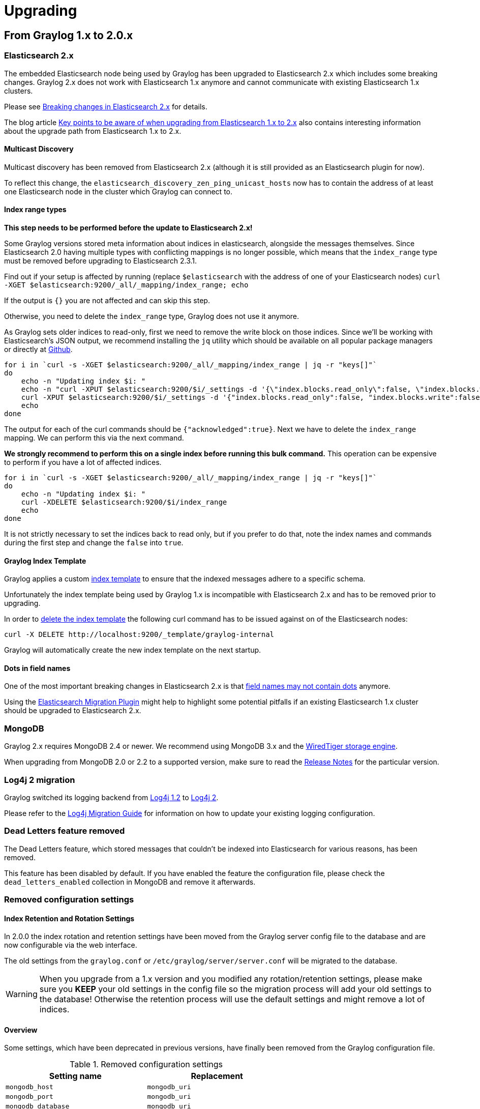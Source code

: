 Upgrading
=========

## From Graylog 1.x to 2.0.x

### Elasticsearch 2.x

The embedded Elasticsearch node being used by Graylog has been upgraded to Elasticsearch 2.x which includes some breaking changes.
Graylog 2.x does not work with Elasticsearch 1.x anymore and cannot communicate with existing Elasticsearch 1.x clusters.

Please see https://www.elastic.co/guide/en/elasticsearch/reference/2.0/breaking-changes.html[Breaking changes in Elasticsearch 2.x] for details.

The blog article https://www.elastic.co/blog/key-point-to-be-aware-of-when-upgrading-from-elasticsearch-1-to-2[Key points to be aware of when upgrading from Elasticsearch 1.x to 2.x] also contains interesting information about the upgrade path from Elasticsearch 1.x to 2.x.

#### Multicast Discovery

Multicast discovery has been removed from Elasticsearch 2.x (although it is still provided as an Elasticsearch plugin for now).

To reflect this change, the `elasticsearch_discovery_zen_ping_unicast_hosts` now has to contain the address of at least one Elasticsearch node in the cluster which Graylog can connect to.

#### Index range types

*This step needs to be performed before the update to Elasticsearch 2.x!*

Some Graylog versions stored meta information about indices in elasticsearch, alongside the messages themselves. Since Elasticsearch 2.0 having multiple types with conflicting mappings is no longer possible, which means that the `index_range` type must be removed before upgrading to Elasticsearch 2.3.1.

Find out if your setup is affected by running (replace `$elasticsearch` with the address of one of your Elasticsearch nodes)
`curl -XGET $elasticsearch:9200/_all/_mapping/index_range; echo`

If the output is `{}` you are not affected and can skip this step.

Otherwise, you need to delete the `index_range` type, Graylog does not use it anymore.

As Graylog sets older indices to read-only, first we need to remove the write block on those indices.
Since we'll be working with Elasticsearch's JSON output, we recommend installing the `jq` utility which should be available on all popular package managers or directly at https://stedolan.github.io/jq/[Github].

[source, bash]
----
for i in `curl -s -XGET $elasticsearch:9200/_all/_mapping/index_range | jq -r "keys[]"`
do
    echo -n "Updating index $i: "
    echo -n "curl -XPUT $elasticsearch:9200/$i/_settings -d '{\"index.blocks.read_only\":false, \"index.blocks.write\":false}' : "
    curl -XPUT $elasticsearch:9200/$i/_settings -d '{"index.blocks.read_only":false, "index.blocks.write":false}'
    echo
done
----

The output for each of the curl commands should be `{"acknowledged":true}`.
Next we have to delete the `index_range` mapping. We can perform this via the next command.

*We strongly recommend to perform this on a single index before running this bulk command.* This operation can be expensive to perform if you have a lot of affected indices.

[source, bash]
----
for i in `curl -s -XGET $elasticsearch:9200/_all/_mapping/index_range | jq -r "keys[]"`
do
    echo -n "Updating index $i: "
    curl -XDELETE $elasticsearch:9200/$i/index_range
    echo
done
----

It is not strictly necessary to set the indices back to read only, but if you prefer to do that, note the index names and commands during the first step and change the `false` into `true`.


#### Graylog Index Template

Graylog applies a custom https://www.elastic.co/guide/en/elasticsearch/reference/2.0/indices-templates.html[index template] to ensure that the indexed messages adhere to a specific schema.

Unfortunately the index template being used by Graylog 1.x is incompatible with Elasticsearch 2.x and has to be removed prior to upgrading.

In order to https://www.elastic.co/guide/en/elasticsearch/reference/2.0/indices-templates.html#delete[delete the index template] the following curl command has to be issued against on of the Elasticsearch nodes:

----
curl -X DELETE http://localhost:9200/_template/graylog-internal
----

Graylog will automatically create the new index template on the next startup.

#### Dots in field names

One of the most important breaking changes in Elasticsearch 2.x is that https://www.elastic.co/guide/en/elasticsearch/reference/2.0/breaking_20_mapping_changes.html#_field_names_may_not_contain_dots[field names may not contain dots] anymore.

Using the https://github.com/elastic/elasticsearch-migration[Elasticsearch Migration Plugin] might help to highlight some potential pitfalls if an existing Elasticsearch 1.x cluster should be upgraded to Elasticsearch 2.x.


### MongoDB

Graylog 2.x requires MongoDB 2.4 or newer. We recommend using MongoDB 3.x and the https://docs.mongodb.org/v3.2/core/wiredtiger/[WiredTiger storage engine].

When upgrading from MongoDB 2.0 or 2.2 to a supported version, make sure to read the https://docs.mongodb.org/manual/release-notes/[Release Notes] for the particular version.


### Log4j 2 migration

Graylog switched its logging backend from https://logging.apache.org/log4j/1.2/[Log4j 1.2] to https://logging.apache.org/log4j/2.x/[Log4j 2].

Please refer to the https://logging.apache.org/log4j/2.x/manual/migration.html[Log4j Migration Guide] for information on how to update your existing logging configuration.


### Dead Letters feature removed

The Dead Letters feature, which stored messages that couldn't be indexed into Elasticsearch for various reasons, has been removed.

This feature has been disabled by default. If you have enabled the feature the configuration file, please check the `dead_letters_enabled` collection in MongoDB and remove it afterwards.


### Removed configuration settings

#### Index Retention and Rotation Settings

In 2.0.0 the index rotation and retention settings have been moved from the Graylog server config file to the database and are
now configurable via the web interface.

The old settings from the `graylog.conf` or `/etc/graylog/server/server.conf` will be migrated to the database.

WARNING: When you upgrade from a 1.x version and you modified any rotation/retention settings, please make sure you **KEEP** your old settings in the config file so the migration process will add your old settings to the database! Otherwise the retention process will use the default settings and might remove a lot of indices.

#### Overview

Some settings, which have been deprecated in previous versions, have finally been removed from the Graylog configuration file.

.Removed configuration settings
|===
| Setting name                          | Replacement

| `mongodb_host`                        | `mongodb_uri`
| `mongodb_port`                        | `mongodb_uri`
| `mongodb_database`                    | `mongodb_uri`
| `mongodb_useauth`                     | `mongodb_uri`
| `mongodb_user`                        | `mongodb_uri`
| `mongodb_password`                    | `mongodb_uri`
| `elasticsearch_node_name`             | `elasticsearch_node_name_prefix`
| `collector_expiration_threshold`      | (moved to collector plugin)
| `collector_inactive_threshold`        | (moved to collector plugin)
| `rotation_strategy`                   | UI in web interface (System/Indices)
| `retention_strategy`                  | UI in web interface (System/Indices)
| `elasticsearch_max_docs_per_index`    | UI in web interface (System/Indices)
| `elasticsearch_max_size_per_index`    | UI in web interface (System/Indices)
| `elasticsearch_max_time_per_index`    | UI in web interface (System/Indices)
| `elasticsearch_max_number_of_indices` | UI in web interface (System/Indices)
| `dead_letters_enabled`                | None
|===


### Changed configuration defaults

For better consistency, the defaults of some configuration settings have been changed after the project has been renamed from _Graylog2_ to _Graylog_.

.Configuration defaults
|===
| Setting name                                         | Old default                    | New default

| `elasticsearch_cluster_name`                         | `graylog2`                     | `graylog`
| `elasticsearch_node_name`                            | `graylog2-server`              | `graylog-server`
| `elasticsearch_index_prefix`                         | `graylog2`                     | `graylog`
| `elasticsearch_discovery_zen_ping_unicast_hosts`     | empty                          | `127.0.0.1:9300`
| `elasticsearch_discovery_zen_ping_multicast_enabled` | `true`                         | `false`
| `mongodb_uri`                                        | `mongodb://127.0.0.1/graylog2` | `mongodb://localhost/graylog`
|===


### Changed prefixes for configuration override

In the past it was possible to override configuration settings in Graylog using environment variables or Java system properties with a specific prefix.

For better consistency, these prefixes have been changed after the project has been renamed from _Graylog2_ to _Graylog_.

.Configuration override prefixes
|===
| Override              | Old prefix  | New prefix | Example

| Environment variables | `GRAYLOG2_` | `GRAYLOG_` | `GRAYLOG_IS_MASTER`
| System properties     | `graylog2.` | `graylog.` | `graylog.is_master`
|===

### REST API Changes

The output ID key for the list of outputs in the `/streams/*` endpoints has been changed from `_id` to `id`.

[source, json]
----
{
  "id": "564f47c41ec8fe7d920ef561",
  "creator_user_id": "admin",
  "outputs": [
    {
      "id": "56d6f2cce45e0e52d1e4b9cb", <1>
      "title": "GELF Output",
      "type": "org.graylog2.outputs.GelfOutput",
      "creator_user_id": "admin",
      "created_at": "2016-03-02T14:03:56.686Z",
      "configuration": {
        "hostname": "127.0.0.1",
        "protocol": "TCP",
        "connect_timeout": 1000,
        "reconnect_delay": 500,
        "port": 12202,
        "tcp_no_delay": false,
        "tcp_keep_alive": false,
        "tls_trust_cert_chain": "",
        "tls_verification_enabled": false
      },
      "content_pack": null
    }
  ],
  "matching_type": "AND",
  "description": "All incoming messages",
  "created_at": "2015-11-20T16:18:12.416Z",
  "disabled": false,
  "rules": [],
  "alert_conditions": [],
  "title": "ALL",
  "content_pack": null
}
----
<1> Changed from `_id` to `id`
